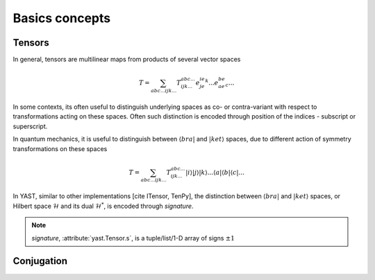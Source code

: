 Basics concepts
===============

Tensors
-------

In general, tensors are multilinear maps from products of several vector spaces

.. math::

    T = \sum_{abc...ijk...} T^{abc...}_{ijk...} e^ie^je^k...e_ae_be_c...

In some contexts, its often useful to distinguish underlying spaces as co- or contra-variant
with respect to transformations acting on these spaces. Often such distinction is encoded
through position of the indices - subscript or superscript.

In quantum mechanics, it is useful to distinguish between :math:`\langle bra |` 
and :math:`|ket \rangle` spaces, due to different action of symmetry transformations on these spaces 

.. math::

    T = \sum_{abc...ijk...} T^{abc...}_{ijk...} |i \rangle|j \rangle|k \rangle ... 
    \langle a |\langle b |\langle c |...

In YAST, similar to other implementations [cite ITensor, TenPy], the distinction between
:math:`\langle bra |` and :math:`|ket \rangle` spaces, or Hilbert space :math:`\mathcal{H}` and its dual :math:`\mathcal{H}^*`, is encoded through `signature`.

.. note::
    `signature`, :attribute:`yast.Tensor.s`, is a tuple/list/1-D array of signs :math:`\pm 1`


Conjugation
-----------